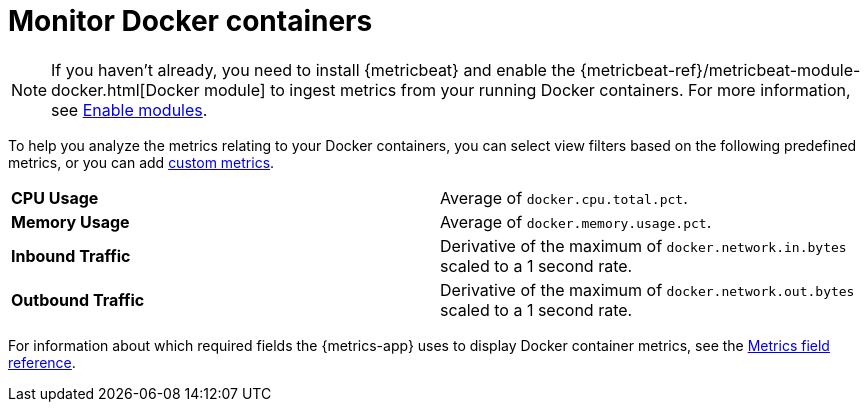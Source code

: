 [[monitor-docker]]
= Monitor Docker containers

[NOTE]
=====
If you haven't already, you need to install {metricbeat} and enable the
{metricbeat-ref}/metricbeat-module-docker.html[Docker module] to ingest metrics
from your running Docker containers. For more information,
see <<enable-metrics-modules,Enable modules>>.
=====

To help you analyze the metrics relating to your Docker containers, you can select view filters based
on the following predefined metrics, or you can add <<custom-metrics,custom metrics>>.

|=== 

| *CPU Usage* | Average of `docker.cpu.total.pct`. 

| *Memory Usage* | Average of `docker.memory.usage.pct`.

| *Inbound Traffic* | Derivative of the maximum of `docker.network.in.bytes` scaled to a 1 second rate.

| *Outbound Traffic* | Derivative of the maximum of `docker.network.out.bytes` scaled to a 1 second rate.

|=== 

For information about which required fields the {metrics-app} uses to display Docker container metrics, see the
<<metrics-app-fields,Metrics field reference>>.
